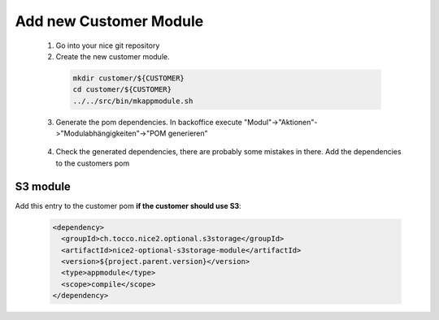 .. _add_customer_module:

Add new Customer Module
=======================

 1. Go into your nice git repository
 2. Create the new customer module.

  .. code-block:: bash

    mkdir customer/${CUSTOMER}
    cd customer/${CUSTOMER}
    ../../src/bin/mkappmodule.sh

 3. Generate the pom dependencies. In backoffice execute "Modul"->"Aktionen"->"Modulabhängigkeiten"->"POM generieren"

  .. figure:: new_customer/modules.png
        :scale: 60%

 4. Check the generated dependencies, there are probably some mistakes in there. Add the dependencies to the customers pom

S3 module
^^^^^^^^^

Add this entry to the customer pom **if the customer should use S3**:

  .. code-block:: xml

    <dependency>
      <groupId>ch.tocco.nice2.optional.s3storage</groupId>
      <artifactId>nice2-optional-s3storage-module</artifactId>
      <version>${project.parent.version}</version>
      <type>appmodule</type>
      <scope>compile</scope>
    </dependency>
